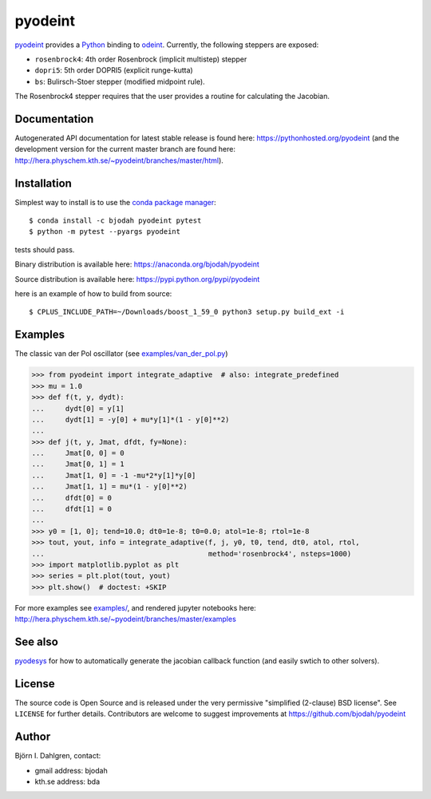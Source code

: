 pyodeint
========

.. image:: http://hera.physchem.kth.se:9090/api/badges/bjodah/pyodeint/status.svg
   :target: http://hera.physchem.kth.se:9090/bjodah/pyodeint
   :alt: Build status
.. image:: https://img.shields.io/pypi/v/pyodeint.svg
   :target: https://pypi.python.org/pypi/pyodeint
   :alt: PyPI version
.. image:: https://img.shields.io/pypi/l/pyodeint.svg
   :target: https://github.com/bjodah/pyodeint/blob/master/LICENSE
   :alt: License
.. image:: http://hera.physchem.kth.se/~pyodeint/branches/master/htmlcov/coverage.svg
   :target: http://hera.physchem.kth.se/~pyodeint/branches/master/htmlcov
   :alt: coverage

`pyodeint <https://github.com/bjodah/pyodeint>`_ provides a
`Python <http://www.python.org>`_ binding to `odeint <http://www.odeint.com>`_.
Currently, the following steppers are exposed:

- ``rosenbrock4``: 4th order Rosenbrock (implicit multistep) stepper
- ``dopri5``: 5th order DOPRI5 (explicit runge-kutta)
- ``bs``: Bulirsch-Stoer stepper (modified midpoint rule).

The Rosenbrock4 stepper requires that the user provides a routine for
calculating the Jacobian.

Documentation
-------------
Autogenerated API documentation for latest stable release is found here:
`<https://pythonhosted.org/pyodeint>`_
(and the development version for the current master branch are found here:
`<http://hera.physchem.kth.se/~pyodeint/branches/master/html>`_).


Installation
------------
Simplest way to install is to use the `conda package manager <http://conda.pydata.org/docs/>`_:

::

   $ conda install -c bjodah pyodeint pytest
   $ python -m pytest --pyargs pyodeint

tests should pass.

Binary distribution is available here:
`<https://anaconda.org/bjodah/pyodeint>`_

Source distribution is available here:
`<https://pypi.python.org/pypi/pyodeint>`_

here is an example of how to build from source::

   $ CPLUS_INCLUDE_PATH=~/Downloads/boost_1_59_0 python3 setup.py build_ext -i


Examples
--------
The classic van der Pol oscillator (see `examples/van_der_pol.py <examples/van_der_pol.py>`_)

.. code:: python

   >>> from pyodeint import integrate_adaptive  # also: integrate_predefined
   >>> mu = 1.0
   >>> def f(t, y, dydt):
   ...     dydt[0] = y[1]
   ...     dydt[1] = -y[0] + mu*y[1]*(1 - y[0]**2)
   ... 
   >>> def j(t, y, Jmat, dfdt, fy=None):
   ...     Jmat[0, 0] = 0
   ...     Jmat[0, 1] = 1
   ...     Jmat[1, 0] = -1 -mu*2*y[1]*y[0]
   ...     Jmat[1, 1] = mu*(1 - y[0]**2)
   ...     dfdt[0] = 0
   ...     dfdt[1] = 0
   ...
   >>> y0 = [1, 0]; tend=10.0; dt0=1e-8; t0=0.0; atol=1e-8; rtol=1e-8
   >>> tout, yout, info = integrate_adaptive(f, j, y0, t0, tend, dt0, atol, rtol,
   ...                                       method='rosenbrock4', nsteps=1000)
   >>> import matplotlib.pyplot as plt
   >>> series = plt.plot(tout, yout)
   >>> plt.show()  # doctest: +SKIP


.. image:: https://raw.githubusercontent.com/bjodah/pyodeint/master/examples/van_der_pol.png

For more examples see `examples/ <https://github.com/bjodah/pyodeint/tree/master/examples>`_, and rendered jupyter notebooks here:
`<http://hera.physchem.kth.se/~pyodeint/branches/master/examples>`_

See also
--------
`pyodesys <https://github.com/bjodah/pyodesys>`_ for how to automatically
generate the jacobian callback function (and easily swtich to other solvers).

License
-------
The source code is Open Source and is released under the very permissive
"simplified (2-clause) BSD license". See ``LICENSE`` for further details.
Contributors are welcome to suggest improvements at https://github.com/bjodah/pyodeint

Author
------
Björn I. Dahlgren, contact:

- gmail address: bjodah
- kth.se address: bda
